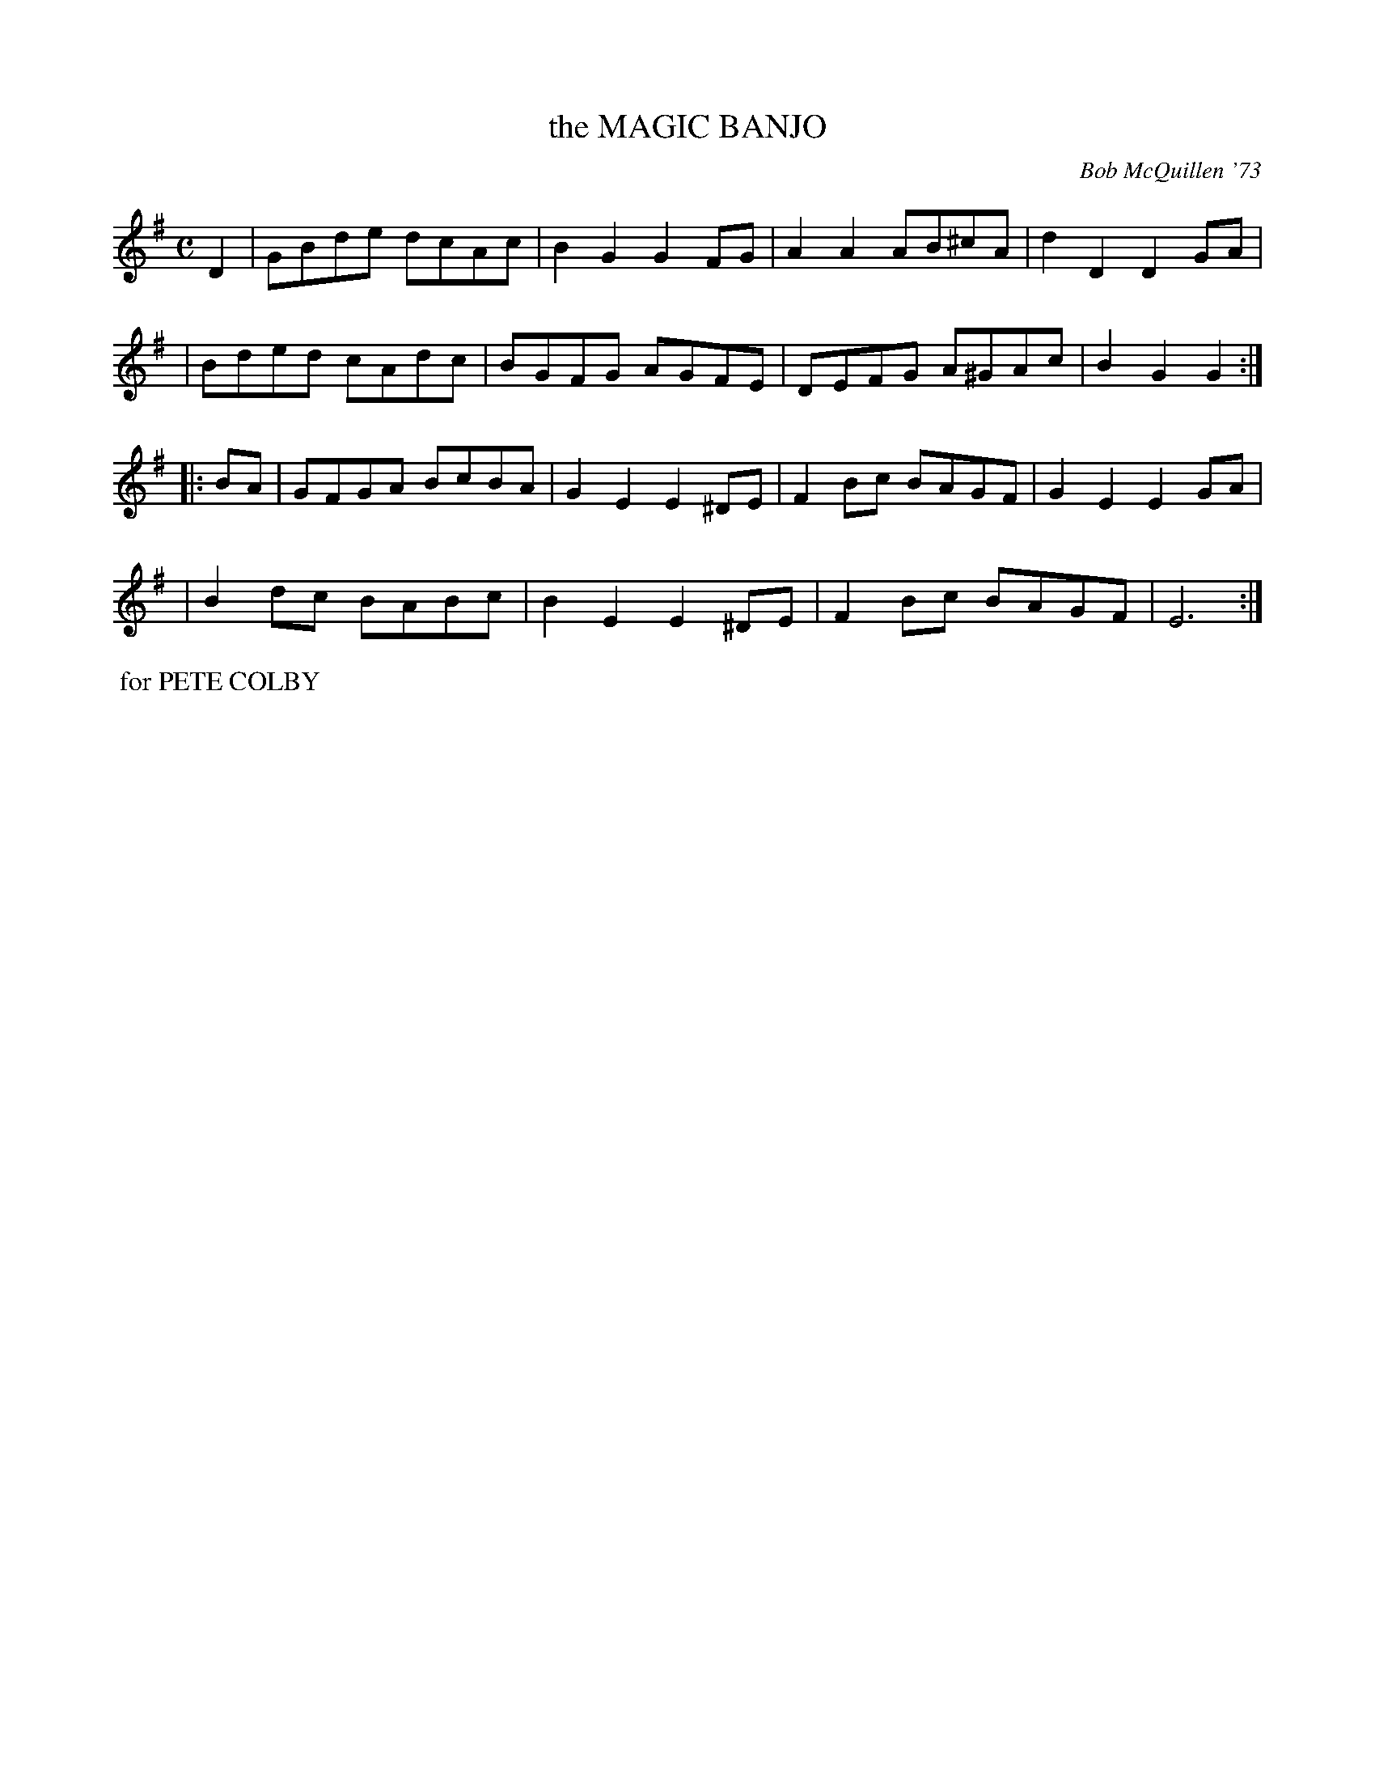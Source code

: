 X: 02072
T: the MAGIC BANJO
C: Bob McQuillen '73
B: Bob's Note Book 1&2 #72
%R: reel
Z: 2019 John Chambers <jc:trillian.mit.edu>
M: C
L: 1/8
K: G	% and Em
D2 \
| GBde dcAc | B2G2 G2FG | A2A2 AB^cA | d2D2 D2GA |
| Bded cAdc | BGFG AGFE | DEFG A^GAc | B2G2 G2 :|
|: BA \
| GFGA BcBA | G2E2 E2^DE | F2Bc BAGF | G2E2 E2GA |
| B2dc BABc | B2E2 E2^DE | F2Bc BAGF | E6 :|
%%begintext align
%% for PETE COLBY
%%endtext
